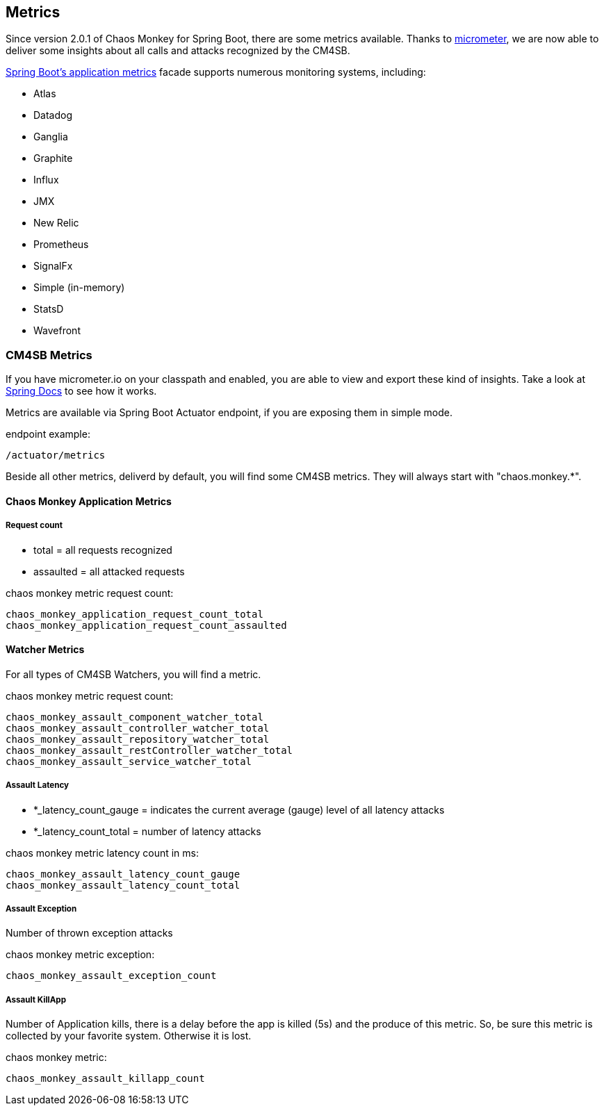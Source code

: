 [[metrics]]
== Metrics ==
Since version 2.0.1 of Chaos Monkey for Spring Boot, there are some metrics available. Thanks to http://micrometer.io[micrometer], we are now able to
deliver
some insights about all calls and attacks recognized by the CM4SB.

https://docs.spring.io/spring-boot/docs/current/reference/htmlsingle/#production-ready-metrics[Spring Boot's application metrics] facade supports
numerous monitoring systems, including:

- Atlas
- Datadog
- Ganglia
- Graphite
- Influx
- JMX
- New Relic
- Prometheus
- SignalFx
- Simple (in-memory)
- StatsD
- Wavefront

=== CM4SB Metrics
If you have micrometer.io on your classpath and enabled, you are able to view and export these kind of insights.
Take a look at https://docs.spring.io/spring-boot/docs/current/reference/htmlsingle/#production-ready-metrics[Spring Docs] to see how it works.

Metrics are available via Spring Boot Actuator endpoint, if you are exposing them in simple mode.

[source,txt,subs="verbatim,attributes"]
.endpoint example:
----
/actuator/metrics
----
Beside all other metrics, deliverd by default, you will find some CM4SB metrics. They will always start with "chaos.monkey.*".

==== Chaos Monkey Application Metrics
===== Request count
- total = all requests recognized
- assaulted = all attacked requests

[source,txt,subs="verbatim,attributes"]
.chaos monkey metric request count:
----
chaos_monkey_application_request_count_total
chaos_monkey_application_request_count_assaulted
----


==== Watcher Metrics
For all types of CM4SB Watchers, you will find a metric.

[source,txt,subs="verbatim,attributes"]
.chaos monkey metric request count:
----
chaos_monkey_assault_component_watcher_total
chaos_monkey_assault_controller_watcher_total
chaos_monkey_assault_repository_watcher_total
chaos_monkey_assault_restController_watcher_total
chaos_monkey_assault_service_watcher_total
----

===== Assault Latency

- *_latency_count_gauge = indicates the current average (gauge) level of all latency attacks
- *_latency_count_total = number of latency attacks

[source,txt,subs="verbatim,attributes"]
.chaos monkey metric latency count in ms:
----
chaos_monkey_assault_latency_count_gauge
chaos_monkey_assault_latency_count_total
----
===== Assault Exception

Number of thrown exception attacks

[source,txt,subs="verbatim,attributes"]
.chaos monkey metric exception:
----
chaos_monkey_assault_exception_count
----
===== Assault KillApp

Number of Application kills, there is a delay before the app is killed (5s) and the produce of this metric. So, be sure this metric is collected by
 your favorite system.
Otherwise it is
lost.

[source,txt,subs="verbatim,attributes"]
.chaos monkey metric:
----
chaos_monkey_assault_killapp_count
----

